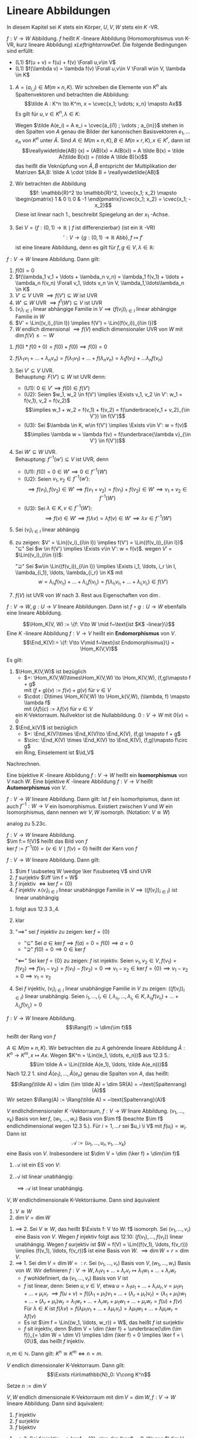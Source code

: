 * Lineare Abbildungen
  In diesem Kapitel sei $K$ stets ein Körper, $U, V, W$ stets ein $K$ -VR.
  #+ATTR_LATEX: :options [12.1 Lineare Abbildung]
  #+begin_defn latex
  $f: V\to W$ Abbildung. $f$ heißt $K$ -lineare Abbildung (Homomorphismus von K-VR, kurz lineare Abbildung) $xLeftrightarrow{\text{Def.}}$ Die folgende Bedingungen sind erfüllt:
  - (L1) $f(u + v) = f(u) + f(v) \Forall u,v\in V$
  - (L1) $f(\lambda v) = \lambda f(v) \Forall u,v\in V \Forall w\in V, \lambda \in K$
  #+end_defn
  #+ATTR_LATEX: :options [12.2]
  #+begin_ex latex
  1. $A = (a_{i,j}) \in M(m\times n, K)$. Wir schreiben die Elemente von $K^n$ als Spaltenvektoren und betrachten die Abbildung:
	 \[\tilde A : K^n \to K^m, x = \cvec{x_1; \vdots; x_n} \mapsto Ax\]
	 Es gilt für $u,v \in K^n, \lambda \in K:$
	 \begin{gather*}
	 \tilde A(u + v) = A(u + v) = Au + Av = \tilde A(u) + \tilde A(v) \\
	 \tilde A(\lambda v) = A(\lambda v) = \lambda (A v) = \lambda \tilde A(v)
	 \end{gather*}
	 Wegen $\tilde A(e_i) = A e_i = \cvec{a_{i1} ; \vdots ; a_{in}}$ stehen in den Spalten von $A$ genau die Bilder der kanonischen Basisvektoren $e_1, \ldots e_n$ von $K^n$ unter $\tilde A$.
	 Sind $A\in M(m\times n, K), B\in M(n\times r, K), x\in K^r$, dann ist
	 \[\reallywidetilde{AB} (x) = (AB)(x) = A(B(x)) = A \tilde B(x) = \tilde A(\tilde B(x)) = (\tilde A \tilde B)(x)\]
	 das heißt die Veknüpfung von $\tilde A, \tilde B$ entspricht der Multiplikation der Matrizen $A,B: \tilde A \cdot \tilde B = \reallywidetilde{AB}$
  2. Wir betrachten die Abbildung \[f: \mathbb{R}^2 \to \mathbb{R}^2, \cvec{x_1; x_2} \mapsto \begin{pmatrix} 1 & 0 \\ 0 & -1 \end{pmatrix}\cvec{x_1; x_2} = \cvec{x_1; -x_2}\]
	 Diese ist linear nach 1., beschreibt Spiegelung an der $x_1$ -Achse.
  3. Sei $V = \{f: (0,1)\to \mathbb{R}\mid f~\text{ist differenzierbar}\}$ (ist ein $\mathbb{R}$ -VR)
	 \[\prime: V\to \{g:(0,1) \to \mathbb{R} ~\text{Abb}\}, f\mapsto f'\]
	 ist eine lineare Abbildung, denn es gilt für $f,g \in V, \lambda \in\mathbb{R}$:
	 \begin{align*}
	 \string(f + g\string)' &= f' + g' \\
	 \string(\lambda f\string)' &= \lambda f'
	 \end{align*}
  #+end_ex
  #+ATTR_LATEX: :options [12.3]
  #+begin_remark latex
  $f: V\to W$ lineare Abbildung. Dann gilt:
  1. $f(0) = 0$
  2. $f(\lambda_1 v_1 + \ldots + \lambda_n v_n) = \lambda_1 f(v_1) + \ldots + \lambda_n f(v_n) \Forall v_1, \ldots v_n \in V, \lambda_1,\ldots\lambda_n \in K$
  3. $V'\subseteq V$ UVR $\implies f(V') \subseteq W$ ist UVR
  4. $W'\subseteq W$ UVR $\implies f^{1}(W') \subseteq V$ ist UVR
  5. $(v_i)_{i\in I}$ linear abhängige Familie in $V \implies (f(v_i))_{i\in I}$ linear abhängige Familie in $W$
  6. $V' = \Lin((v_i)_{i\in I}) \implies f(V') = \Lin((f(v_i))_{i\in I})$
  7. $W$ endlich dimensional $\implies f(V)$ endlich dimensionaler UVR von $W$ mit $\dim f(V) \leq \sim W$
  #+end_remark
  #+begin_proof latex
  1. $f(0) * f(0 + 0) = f(0) + f(0) \implies f(0) = 0$
  2. $f(\lambda_1 v_1 + \ldots + \lambda_n v_n) = f(\lambda_1 v_1) + \ldots + f(\lambda_n v_n) = \lambda_1 f(v_1) + \ldots \lambda_n f(v_n)$
  3. Sei $V' \subseteq V$ UVR. \\
	 Behauptung: $F(V') \subseteq W$ ist UVR denn:
	 - (U1): $0 \in V' \implies f(0) \in f(V')$
	 - (U2): Seien $w_1, w_2 \in f(V') \implies \Exists v_1, v_2 \in V': w_1 = f(v_1), v_2 = f(v_2)$
	   \[\implies w_1 + w_2 = f(v_1) + f(v_2) = f(\underbrace{v_1 + v_2}_{\in V'}) \in f(V')\]
	 - (U3): Sei $\lambda \in K, w\in f(V') \implies \Exists v\in V': w = f(v)$
	   \[\implies \lambda w = \lambda f(v) = f(\underbrace{\lambda v}_{\in V'} \in f(V'))\]
  4. Sei $W'\subseteq W$ UVR. \\
	 Behauptung: $f^{-1}(w') \subseteq V$ ist UVR, denn
	 - (U1): $f(0) = 0 \in W' \implies 0 \in f^{-1}(W')$
	 - (U2): Seien $v_1, v_2\in f^{-1}(w')$:
	   \[\implies f(v_1), f(v_2) \in W' \implies f(v_1 + v_2) = f(v_1) + f(v_2) \in W' \implies v_1 + v_2 \in f^{-1}(W')\]
	 - (U3): Sei $\lambda \in K, v\in f^{-1}(W')$:
	   \[\implies f(v) \in W' \implies f(\lambda v) = \lambda f(v) \in W' \implies \lambda v \in f^{-1}(W')\]
  5. Sei $(v_i)_{i\in I}$ linear abhängig
	 \begin{align*}
	 &\implies \Exists r\in \mathbb{N}, i_1, \ldots, i_r \in I, \lambda_{i_1}, \lambda_{i_r} \in K: (\lambda_{i_1}, \ldots, \lambda_{i_r}) \neq (0, \ldots, 0) \wedge \lambda_{i_1} v_{i_1} + \ldots + \lambda_{i_r} v_{i_r} = 0 \\
	 &\implies 0 = f(0) = f(\lambda_{i_1} v_{i_1} + \ldots + \lambda_{i_r} v_{i_r}) = \lambda_{i_1} f(v_{i_1}) + \ldots + \lambda_{i_1} f(v_{i_1}) \\
	 &\implies (f(v_i))_{i\in I} ~\text{linear abhängig}
	 \end{align*}
  6. zu zeigen: $V' = \Lin((v_i)_{i\in I}) \implies f(V') = \Lin((f(v_i))_{i\in I})$ \\
	 "$\subseteq$" Sei $w \in f(V') \implies \Exists v\in V': w = f(v)$. wegen $V'$ = $\Lin((v_i)_{i\in I})$:
	 \begin{align*}
	 &\Exists i_1, \ldots, i_r \in I, \lambda_{i_1}, \ldots, \lambda_{i_r} \in K: v = \lambda_{i_1} v_{i_1} + \ldots + \lambda_{i_r} v_{i_r} \\
	 &\implies f(v) = \lambda_{i_1} f(v_{i_1}) + \ldots + \lambda_{i_r} f(v_{i_r}) \in \Lin((f(v_i))_{i\in I})
	 \end{align*}
	 "$\supseteq$" Sei $w\in \Lin((f(v_i))_{i\in I}) \implies \Exists i_1, \ldots, i_r \in I, \lambda_{i_1}, \ldots, \lambda_{i_r} \in K$ mit
	 \[w = \lambda_{i_1} f(v_{i_1}) + \ldots + \lambda_{i_r} f(v_{i_r}) = f(\lambda_{i_1} v_{i_1} + \ldots + \lambda_{i_r} v_{i_r}) \in f(V')\]
  7. $f(V)$ ist UVR von $W$ nach 3. Rest aus Eigenschaften von $\dim$.
  #+end_proof
  #+ATTR_LATEX: :options [12.4 Verknüpfung von Linearen Abbildungen]
  #+begin_remark latex
  $f:V \to W, g: U\to V$ lineare Abbildungen. Dann ist $f\circ g: U\to W$ ebenfalls eine lineare
  Abbildung.
  #+end_remark
  #+begin_proof latex
  \begin{align*}
  \intertext{(L1): Seien $u_1, u_2 \in U$}
  \implies (f\circ g)(u_1 + u_2) &= f(g(u_1 + u_2)) = f(g(u_1) + g(u_2)) \\
  &= f(g(u_1)) + f(g(u_2)) = (f\circ g)(u_1) + (f\circ g)(u_2)
  \intertext{(L2:) Seien $u\in U, \lambda\in K$}
  \implies (f\circ g)(\lambda u) &= f(g(\lambda u)) = f(\lambda g(u)) \\
  &= \lambda f(g(u)) = \lambda(f\circ g)(u) \tag*{\qedhere}
  \end{align*}
  #+end_proof
  #+ATTR_LATEX: :options [12.5]
  #+begin_defn latex
  \[\Hom_K(V, W) := \{f: V\to W \mid f~\text{ist $K$ -linear}\}\]
  Eine $K$ -lineare Abbildung $f:V \to V$ heißt ein *Endomorphismus* von $V$.
  \[\End_K(V):= \{f: V\to V\mid f~\text{ist Endomorphismus}\} = \Hom_K(V,V)\]
  #+end_defn
  #+ATTR_LATEX: :options [12.6]
  #+begin_remark latex
  Es gilt:
  1. $\Hom_K(V,W)$ ist bezüglich
	 - $+: \Hom_K(V,W)\times\Hom_K(V,W) \to \Hom_K(V,W), (f,g)\mapsto f + g$ \\
	   mit $(f + g)(v):= f(v) + g(v)$ für $v\in V$
	 - $\cdot : D\times \Hom_K(V,W) \to \Hom_k(V,W), (\lambda, f) \mapsto \lambda f$ \\
	   mit $(\lambda f)(c) := \lambda f(v)$ für $v\in V$
	 ein K-Vektorraum. Nullvektor ist die Nullabbildung. $0: V\to W$ mit $0(v) = 0$
  2. $\End_k(V)$ ist bezüglich
	 - $+: \End_K(V)\times \End_K(V)\to \End_K(V), (f,g) \mapsto f + g$
	 - $\circ: \End_K(V) \times \End_K(V) \to \End_K(V), (f,g)\mapsto f\circ g$
	 ein Ring, Einselement ist $\id_V$
  #+end_remark
  #+begin_proof latex
  Nachrechnen.
  #+end_proof
  #+ATTR_LATEX: :options [12.7]
  #+begin_defn latex
  Eine bijektive $K$ -lineare Abbildung $f:V\to W$ heißt ein *Isomorphismus* von $V$ nach $W$.
  Eine bijektive $K$ -lineare Abbildung $f:V\to V$ heißt *Automorphismus* von $V$.
  \begin{align*}
  \Iso_K(V,W) := \{f:V\to W\mid f~\text{ist ein Isomorphismus}\} \\
  \Aut_K(V):= \{f:V\to V\mid f~\text{ist ein Automorphismus}\} = \Iso_K(V,V)
  \end{align*}
  #+end_defn
  #+ATTR_LATEX: :options [12.8]
  #+begin_remark latex
  $f: V\to W$ lineare Abbildung. Dann gilt: Ist $f$ ein Isomorhpismus, dann ist auch $f^{-1}: W\to V$
  ein Isomorphismus. Existiert zwischen $V$ und $W$ ein Isomorphismus, dann nennen wir $V,W$ isomorph.
  (Notation: $V \cong W$)
  #+end_remark
  #+begin_proof latex
  analog zu 5.23c.
  #+end_proof
  #+ATTR_LATEX: :options [12.9]
  #+begin_defn latex
  $f:V\to W$ lineare Abbildung. \\
  $\im f:= f(V)$ heißt das Bild von $f$ \\
  $\ker f:= f^{-1}({0}) = \{v\in V\mid f(v) = 0\}$ heißt der Kern von $f$
  #+end_defn
  #+ATTR_LATEX: :options [12.10]
  #+begin_remark latex
  $f:V\to W$ lineare Abbildung. Dann gilt:
  1. $\im f \subseteq W \wedge \ker f\subseteq V$ sind UVR
  2. $f$ surjektiv $\iff \im f = W$
  3. $f$ injektiv $\iff \ker f = \{0\}$
  4. $f$ injektiv $\wedge (v_i)_{i\in I}$ linear unabhängige Familie in $V \implies ((f(v_i))_{i\in I})$ ist linear unabhängig
  #+end_remark
  #+begin_proof latex
  1. folgt aus 12.3 3.,4.
  2. klar
  3. "$\implies$" sei $f$ injektiv zu zeigen: $\ker f = \{0\}$
	 - "$\subseteq$" Sei $a\in \ker f\implies f(a) = 0 = f(0) \implies a = 0$
	 - "$\supseteq$" $f(0) = 0 \implies 0 \in \ker f$
	 "$\impliedby$" Sei $\ker f = \{0\}$ zu zeigen: $f$ ist injektiv.
	 Seien $v_1, v_2 \in V, f(v_1) = f(v_2) \implies f(v_1 - v_2) = f(v_1) - f(v_2) = 0 \implies v_1 - v_2 \in \ker f = \{0\} \implies v_1 - v_2 = 0 \implies v_1 = v_2$
  4. Sei $f$ injektiv, $(v_i)_{i\in I}$ linear unabhängige Familie in $V$ zu zeigen: $((f(v_i))_{i\in I})$ linear unabhängig.
	 Seien $i_1,\ldots, i_r \in I, \lambda_{i_1}, \ldots, \lambda_{i_r} \in K, \lambda_{i_1}f(v_{i_1}) + \ldots + \lambda_{i_r}f(v_{i_r}) = 0$
	 \begin{align*}
	 &\implies f(\underbrace{\lambda_{i_1}v_{i_1} + \ldots + \lambda_{i_r}v_{i_r}}_{\in \ker f = \{0\}~\text{wegen $f$ injektiv}}) = 0 \implies \lambda_{i_1}v_{i_1} + \ldots + \lambda_{i_r}v_{i_r} = 0 \\
	 &\implies \lambda_{i_1} = \ldots = \lambda_{i_r} = 0
	 \end{align*}
  #+end_proof
  #+ATTR_LATEX: :options [12.11]
  #+begin_defn latex
  $f:V\to W$ lineare Abbildung.
  \[\Rang(f) := \dim(\im f)\]
  heißt der Rang von $f$
  #+end_defn
  #+ATTR_LATEX: :options [12.12]
  #+begin_defn latex
  $A\in M(m\times n, K)$. Wir betrachten die zu $A$ gehörende lineare Abbildung $\tilde A: K^n \to K^m, x\mapsto Ax$.
  Wegen $K^n = \Lin((e_1, \ldots, e_n))$ aus 12.3 5.:
  \[\im \tilde A = \Lin((\tilde A(e_1), \ldots, \tilde A(e_n)))\]
  Nach 12.2 1. sind $\tilde A(e_1), \ldots, \tilde A(e_n)$ genau die Spalten von $A$, das heißt:
  \[\Rang(\tilde A) = \dim (\im \tilde A) = \dim SR(A) = ~\text{Spaltenrang}(A)\]
  Wir setzen $\Rang(A) := \Rang(\tilde A) = ~\text{Spaltenrang}(A)$
  #+end_defn
  #+ATTR_LATEX: :options [Dimensionsformel für lineare Abbildungen]
  #+begin_thm latex
  $V$ endlichdimensionaler $K$ -Vektorraum, $f:V\to W$ linare Abbildung.
  $(v_1, \ldots, v_k)$ Basis von $\ker f$, $(w_1, \ldots, w_r)$ Basis von $\im f$
  (beachte $\im f$ endlichdimensional wegen 12.3 5.). Für $i = 1, \ldots r$ sei $u_i \i V$ mit
  $f(u_i) = w_i$. Dann ist
  \[\mathcal{A}:= (u_1, \ldots, u_r, v_1, \ldots v_k)\]
  eine Basis von $V$. Insbesondere ist $\dim V = \dim (\ker f) + \dim(\im f)$
  #+end_thm
  #+begin_proof latex
  1. $\mathcal{A}$ ist ein ES von $V$:
	 \begin{align*}
	 \intertext{Sei $v\in V$}
	 &\implies f(v) \in \im f \implies \Exists \mu_1, \ldots, \mu_r \in K: f(v) = \mu_1 w_1 + \ldots + \mu_r w_r \\
	 \intertext{Setze $u:= \mu_1 u_1 + \ldots + \mu_r u_r$, dann ist}
	 f(u) &= \mu_1 f(u_1) + \ldots + \mu_r f(u_r) = \mu_1 w_1 + \ldots + \mu_r w_r = f(v) \\
	 &\implies f(u - v) = 0 \implies u - v \in \ker f \\
	 &\Exists \lambda_1 + \ldots + \lambda_k \in K: u - v = \lambda_1 v_1 + \ldots + \lambda_k v_k \\
	 &\implies v = -\lambda_1 v_1 - \ldots - \lambda_k v_k + \mu_1 u_1 + \ldots + \mu_r u_r \in \Lin((v_1, \ldots, v_k, u_1, \ldots, u_r))
	 \end{align*}
  2. $\mathcal{A}$ ist linear unabhängig:
	 \begin{align*}
	 \intertext{Seien $\mu_1, \ldots, \mu_r, \lambda_1, \ldots, \lambda_k \in K$ mit}
	 &\mu_1 u_1 + \ldots + \mu_r u_r + \lambda_1 v_1 + \ldots + \lambda_k v_k = 0 \\
	 &\implies \mu_1 f(u_1) + \ldots + \mu_r f(u_r) + \lambda_1 f(v_1) + \ldots + \lambda_k f(v_k) = 0 \\
	 &\implies \mu_1 w_1 + \ldots + \mu_r w_r = 0 \implies \mu_1 = \ldots = \mu_r = 0 \\
	 &\implies \lambda_1 v_1 + \ldots + \lambda_k v_k = 0 \implies \lambda_1 = \ldots = \lambda_k = 0
	 \end{align*}
	 $\implies \mathcal{A}$ ist linear unabhängig.
  #+end_proof
  #+ATTR_LATEX: :options [12.14]
  #+begin_conc latex
  $V,W$ endlichdimensionale K-Vektorräume. Dann sind äquivalent
  1. $V\cong W$
  2. $\dim V = \dim W$
  #+end_conc
  #+begin_proof latex
  1. $\implies$ 2. Sei $V\cong W$, das heißt $\Exists f: V \to W: f$ isomorph. Sei $(v_1, \ldots, v_r)$ eine Basis von $V$.
	 Wegen $f$ injektiv folgt aus 12.10: $(f(v_1), \ldots, f(v_r))$ linear unabhängig. Wegen $f$
	 surjektiv ist $W = f(V) = \Lin((f(v_1), \ldots, f(v_r))) \implies (f(v_1), \ldots, f(v_r))$ ist eine
	 Basis von $W$. $\implies \dim W = r = \dim V$.
  2. $\implies$ 1. Sei $\dim V = \dim W =: r$. Sei $(v_1, \ldots, v_r)$ Basis von $V, (w_1, \ldots, w_r)$ Basis von $W$.
	 Wir definieren $f: V\to W, \lambda_1 v_1 + \ldots + \lambda_r v_r \mapsto \lambda_1 w_1 + \ldots + \lambda_r w_r$
	 - $f$ wohldefiniert, da $(v_1, \ldots, v_r)$ Basis von $V$ ist
	 - $f$ ist linear, denn: Seien $u,v \in V$, etwa $u = \lambda_1 u_1 + \ldots + \lambda_r u_r, v = \mu_1 v_1 + \ldots + \mu_r v_r$
	   $\implies f(u + v) = f((\lambda_1 + \mu_1) v_1 + \ldots + (\lambda_r + \mu_r) v_r) = (\lambda_1 + \mu_1)w_1 + \ldots + (\lambda_r + \mu_r) w_r = \lambda_1 w_r + \ldots + \lambda_r w_r + \mu_1 w_1 + \ldots + \mu_r w_r = f(u) + f(v)$
	   Für $\lambda \in K$ ist $f(\lambda v) = f(\lambda \mu_1 v_1 + \ldots + \lambda \mu_r v_r) = \lambda \mu_1 w_1 + \ldots + \lambda\mu_r w_r = \lambda f(v)$
	 - Es ist $\im f = \Lin((w_1, \ldots, w_r)) = W$, das heißt $f$ ist surjektiv
	 - $f$ sit injektiv, denn $\dim V = \dim (\ker f) + \underbrace{\dim (\im f)}_{= \dim W = \dim V} \implies \dim (\ker f) = 0 \implies \ker f = \{0\}$, das
	   heißt $f$ injektiv.
  #+end_proof
  #+ATTR_LATEX: :options [12.15]
  #+begin_conc latex
  $n,m \in \mathbb{N}$. Dann gilt: $K^n \cong K^m \iff n = m$.
  #+end_conc
  #+ATTR_LATEX: :options [12.16]
  #+begin_conc latex
  $V$ endlich dimensionaler K-Vektorraum. Dann gilt:
  \[\Exists n\in\mathbb{N}_0: V\cong K^n\]
  #+end_conc
  #+begin_proof latex
  Setze $n:= \dim V$
  #+end_proof
  #+ATTR_LATEX: :options [12.17]
  #+begin_conc latex
  $V,W$ endlich dimensionale K-Vektorraum mit $\dim V = \dim W, f:V\to W$ lineare Abbildung. Dann sind äquivalent:
  1. $f$ injektiv
  2. $f$ surjektiv
  3. $f$ bijektiv
  #+end_conc
  #+begin_proof latex
  1. $\implies$ 2. Sei $f$ injektiv $\implies \ker f = \{0\}$, also $\dim (\ker f) = 0$.
	 Wegen $\dim V = \underbrace{\dim (\ker f)}_{= 0} + \dim (\im f) \implies \dim (\im f) = \dim V = \dim W \implies \im f = W$, das heißt $f$ surjektiv.
  2. $\implies$ 3. Sei $f$ surjektiv $\implies \dim (\ker f) = \dim(V) - \dim(\underbrace{\im f}_{= W}) = \dim V - \dim W = 0 \implies \ker f = \{0\} \implies f$ injektiv $\implies f$ bijektiv
  3. $\implies$ 1. klar
  #+end_proof
